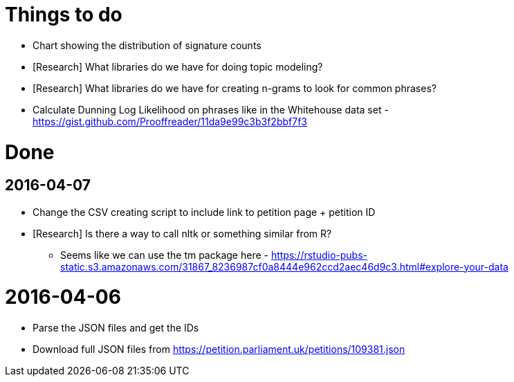 = Things to do

* Chart showing the distribution of signature counts
* [Research] What libraries do we have for doing topic modeling?
* [Research] What libraries do we have for creating n-grams to look for common phrases?
* Calculate Dunning Log Likelihood on phrases like in the Whitehouse data set - https://gist.github.com/Prooffreader/11da9e99c3b3f2bbf7f3

= Done

== 2016-04-07

* Change the CSV creating script to include link to petition page + petition ID
* [Research] Is there a way to call nltk or something similar from R?
  ** Seems like we can use the tm package here - https://rstudio-pubs-static.s3.amazonaws.com/31867_8236987cf0a8444e962ccd2aec46d9c3.html#explore-your-data

= 2016-04-06

* Parse the JSON files and get the IDs
* Download full JSON files from https://petition.parliament.uk/petitions/109381.json
